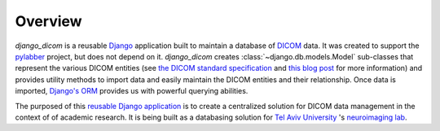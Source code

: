 Overview
========

`django_dicom` is a reusable Django_ application built to maintain a database
of DICOM_ data. It was created to support the pylabber_ project, but does not
depend on it. *django_dicom* creates :class:`~django.db.models.Model`
sub-classes that represent the various DICOM entities (see `the DICOM standard
specification`_ and `this blog post`_ for more information) and provides
utility methods to import data and easily maintain the DICOM entities and their
relationship. Once data is imported, `Django's
<https://www.fullstackpython.com/django-orm.html>`_ ORM_ provides us with
powerful querying abilities.

.. image:: images/models.png
    :align: center
    :alt: Image could not be retrieved!

The purposed of this `reusable Django application
<https://docs.djangoproject.com/en/2.2/intro/reusable-apps/>`_ is to create a
centralized solution for DICOM data management in the context of of academic
research. It is being built as a databasing solution for `Tel Aviv University`_
\'s `neuroimaging lab`_.

.. _DICOM: https://en.wikipedia.org/wiki/DICOM
.. _Django: https://www.djangoproject.com
.. _neuroimaging lab: http://neuroimaging.tau.ac.il
.. _ORM: https://www.fullstackpython.com/object-relational-mappers-orms.html
.. _pylabber: https://github.com/TheLabbingProject/pylabber
.. _Tel Aviv University: https://english.tau.ac.il/
.. _the DICOM standard specification:
   http://dicom.nema.org/dicom/2013/output/chtml/part03/chapter_A.html
.. _this blog post:
   http://dicomiseasy.blogspot.com/2011/12/chapter-4-dicom-objects-in-chapter-3.html